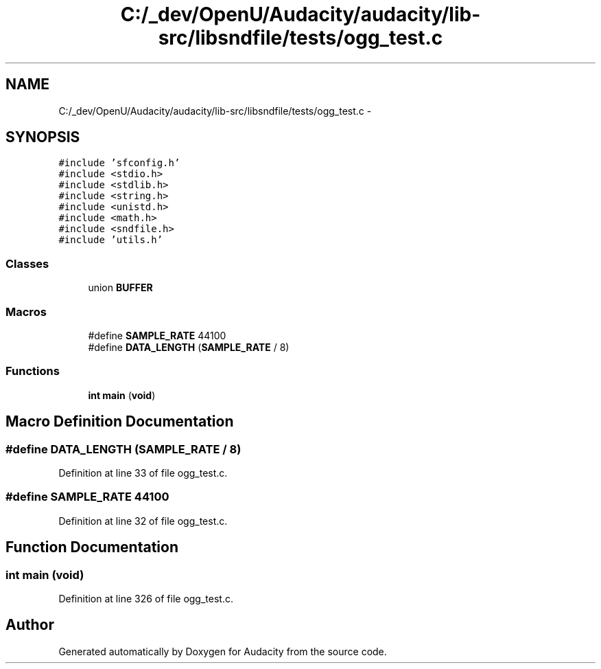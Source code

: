 .TH "C:/_dev/OpenU/Audacity/audacity/lib-src/libsndfile/tests/ogg_test.c" 3 "Thu Apr 28 2016" "Audacity" \" -*- nroff -*-
.ad l
.nh
.SH NAME
C:/_dev/OpenU/Audacity/audacity/lib-src/libsndfile/tests/ogg_test.c \- 
.SH SYNOPSIS
.br
.PP
\fC#include 'sfconfig\&.h'\fP
.br
\fC#include <stdio\&.h>\fP
.br
\fC#include <stdlib\&.h>\fP
.br
\fC#include <string\&.h>\fP
.br
\fC#include <unistd\&.h>\fP
.br
\fC#include <math\&.h>\fP
.br
\fC#include <sndfile\&.h>\fP
.br
\fC#include 'utils\&.h'\fP
.br

.SS "Classes"

.in +1c
.ti -1c
.RI "union \fBBUFFER\fP"
.br
.in -1c
.SS "Macros"

.in +1c
.ti -1c
.RI "#define \fBSAMPLE_RATE\fP   44100"
.br
.ti -1c
.RI "#define \fBDATA_LENGTH\fP   (\fBSAMPLE_RATE\fP / 8)"
.br
.in -1c
.SS "Functions"

.in +1c
.ti -1c
.RI "\fBint\fP \fBmain\fP (\fBvoid\fP)"
.br
.in -1c
.SH "Macro Definition Documentation"
.PP 
.SS "#define DATA_LENGTH   (\fBSAMPLE_RATE\fP / 8)"

.PP
Definition at line 33 of file ogg_test\&.c\&.
.SS "#define SAMPLE_RATE   44100"

.PP
Definition at line 32 of file ogg_test\&.c\&.
.SH "Function Documentation"
.PP 
.SS "\fBint\fP main (\fBvoid\fP)"

.PP
Definition at line 326 of file ogg_test\&.c\&.
.SH "Author"
.PP 
Generated automatically by Doxygen for Audacity from the source code\&.
